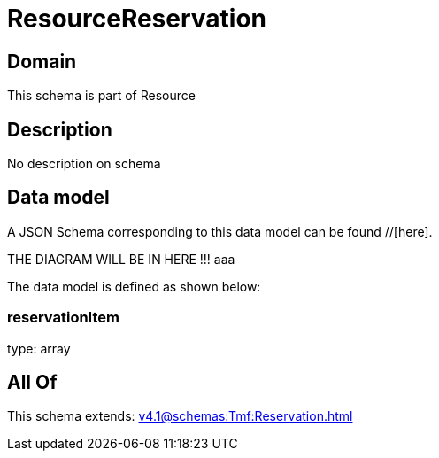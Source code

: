 = ResourceReservation

[#domain]
== Domain

This schema is part of Resource

[#description]
== Description
No description on schema


[#data_model]
== Data model

A JSON Schema corresponding to this data model can be found //[here].

THE DIAGRAM WILL BE IN HERE !!!
aaa

The data model is defined as shown below:


=== reservationItem
type: array


[#all_of]
== All Of

This schema extends: xref:v4.1@schemas:Tmf:Reservation.adoc[]
